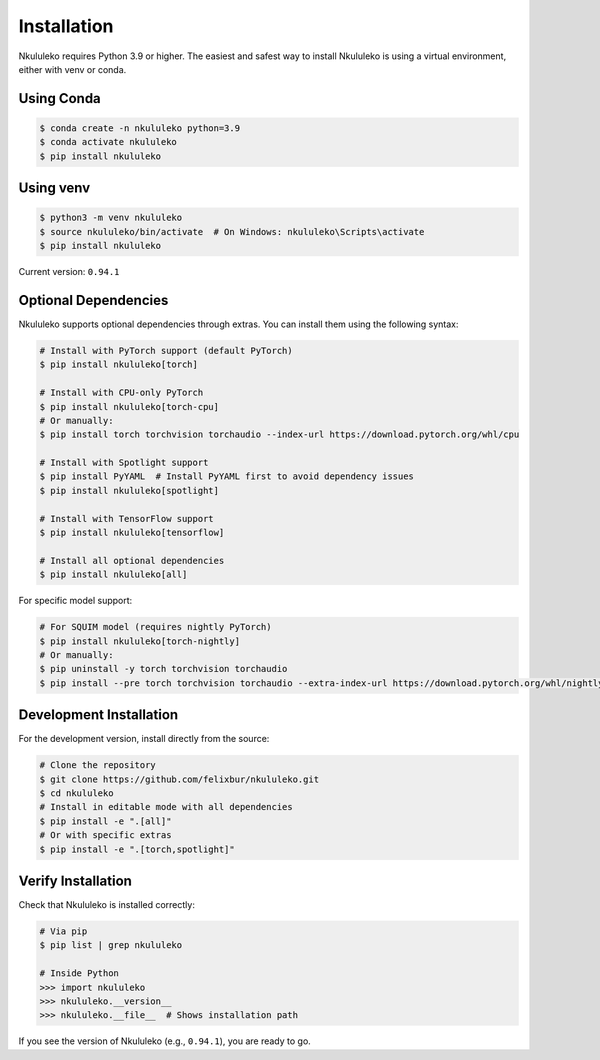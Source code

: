 Installation
----------------

Nkululeko requires Python 3.9 or higher. The easiest and safest way to install Nkululeko is using a virtual environment, either with venv or conda.

Using Conda
^^^^^^^^^^^

.. code-block:: bash

    $ conda create -n nkululeko python=3.9
    $ conda activate nkululeko
    $ pip install nkululeko

Using venv
^^^^^^^^^^

.. code-block:: bash

    $ python3 -m venv nkululeko
    $ source nkululeko/bin/activate  # On Windows: nkululeko\Scripts\activate
    $ pip install nkululeko

Current version: ``0.94.1``

Optional Dependencies
^^^^^^^^^^^^^^^^^^^^

Nkululeko supports optional dependencies through extras. You can install them using the following syntax:

.. code-block:: bash

    # Install with PyTorch support (default PyTorch)
    $ pip install nkululeko[torch]

    # Install with CPU-only PyTorch
    $ pip install nkululeko[torch-cpu]
    # Or manually:
    $ pip install torch torchvision torchaudio --index-url https://download.pytorch.org/whl/cpu

    # Install with Spotlight support
    $ pip install PyYAML  # Install PyYAML first to avoid dependency issues
    $ pip install nkululeko[spotlight]

    # Install with TensorFlow support
    $ pip install nkululeko[tensorflow]

    # Install all optional dependencies
    $ pip install nkululeko[all]

For specific model support:

.. code-block:: bash

    # For SQUIM model (requires nightly PyTorch)
    $ pip install nkululeko[torch-nightly]
    # Or manually:
    $ pip uninstall -y torch torchvision torchaudio
    $ pip install --pre torch torchvision torchaudio --extra-index-url https://download.pytorch.org/whl/nightly/cpu

Development Installation
^^^^^^^^^^^^^^^^^^^^^^^

For the development version, install directly from the source:

.. code-block:: bash

    # Clone the repository
    $ git clone https://github.com/felixbur/nkululeko.git
    $ cd nkululeko
    # Install in editable mode with all dependencies
    $ pip install -e ".[all]"
    # Or with specific extras
    $ pip install -e ".[torch,spotlight]"

Verify Installation
^^^^^^^^^^^^^^^^^^

Check that Nkululeko is installed correctly:

.. code-block:: bash

    # Via pip
    $ pip list | grep nkululeko

    # Inside Python
    >>> import nkululeko
    >>> nkululeko.__version__
    >>> nkululeko.__file__  # Shows installation path

If you see the version of Nkululeko (e.g., ``0.94.1``), you are ready to go.
